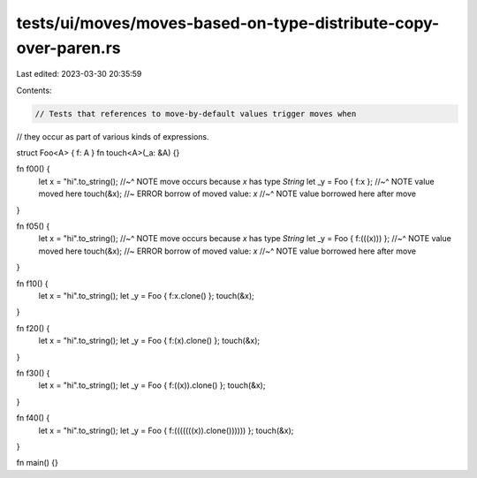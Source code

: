 tests/ui/moves/moves-based-on-type-distribute-copy-over-paren.rs
================================================================

Last edited: 2023-03-30 20:35:59

Contents:

.. code-block:: rs

    // Tests that references to move-by-default values trigger moves when
// they occur as part of various kinds of expressions.

struct Foo<A> { f: A }
fn touch<A>(_a: &A) {}

fn f00() {
    let x = "hi".to_string();
    //~^ NOTE move occurs because `x` has type `String`
    let _y = Foo { f:x };
    //~^ NOTE value moved here
    touch(&x); //~ ERROR borrow of moved value: `x`
    //~^ NOTE value borrowed here after move
}

fn f05() {
    let x = "hi".to_string();
    //~^ NOTE move occurs because `x` has type `String`
    let _y = Foo { f:(((x))) };
    //~^ NOTE value moved here
    touch(&x); //~ ERROR borrow of moved value: `x`
    //~^ NOTE value borrowed here after move
}

fn f10() {
    let x = "hi".to_string();
    let _y = Foo { f:x.clone() };
    touch(&x);
}

fn f20() {
    let x = "hi".to_string();
    let _y = Foo { f:(x).clone() };
    touch(&x);
}

fn f30() {
    let x = "hi".to_string();
    let _y = Foo { f:((x)).clone() };
    touch(&x);
}

fn f40() {
    let x = "hi".to_string();
    let _y = Foo { f:(((((((x)).clone()))))) };
    touch(&x);
}

fn main() {}


